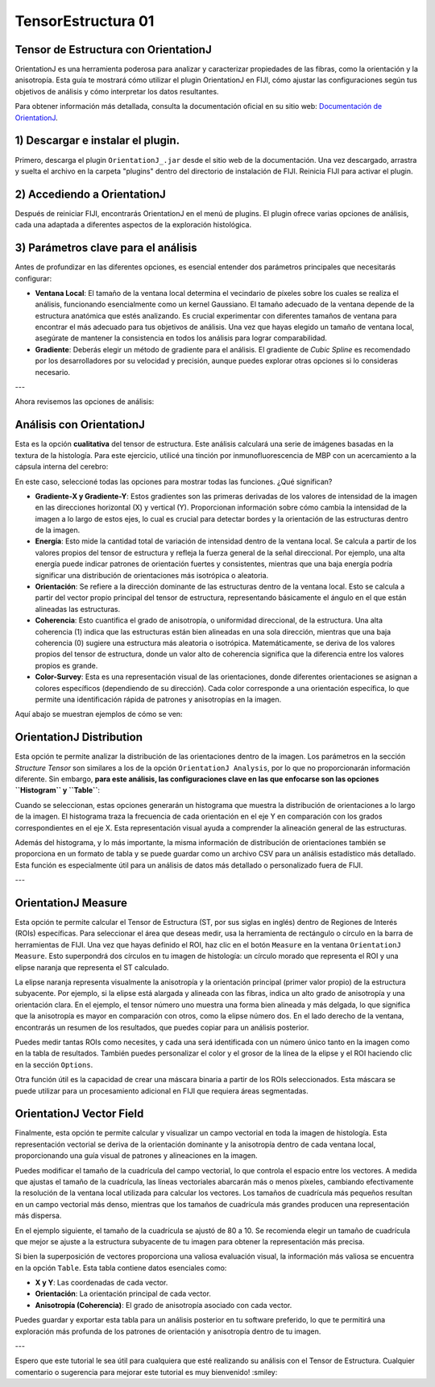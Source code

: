 TensorEstructura 01
====================


**Tensor de Estructura con OrientationJ**
--------------------


OrientationJ es una herramienta poderosa para analizar y caracterizar propiedades de las fibras, como la orientación y la anisotropía. Esta guía te mostrará cómo utilizar el plugin OrientationJ en FIJI, cómo ajustar las configuraciones según tus objetivos de análisis y cómo interpretar los datos resultantes.

Para obtener información más detallada, consulta la documentación oficial en su sitio web: `Documentación de OrientationJ <http://bigwww.epfl.ch/demo/orientation/>`_.


1) Descargar e instalar el plugin.
--------------------


Primero, descarga el plugin ``OrientationJ_.jar`` desde el sitio web de la documentación. Una vez descargado, arrastra y suelta el archivo en la carpeta "plugins" dentro del directorio de instalación de FIJI. Reinicia FIJI para activar el plugin.

2) Accediendo a OrientationJ
--------------------


Después de reiniciar FIJI, encontrarás OrientationJ en el menú de plugins. El plugin ofrece varias opciones de análisis, cada una adaptada a diferentes aspectos de la exploración histológica.

3) Parámetros clave para el análisis
--------------------


Antes de profundizar en las diferentes opciones, es esencial entender dos parámetros principales que necesitarás configurar:

* **Ventana Local**: El tamaño de la ventana local determina el vecindario de píxeles sobre los cuales se realiza el análisis, funcionando esencialmente como un kernel Gaussiano. El tamaño adecuado de la ventana depende de la estructura anatómica que estés analizando. Es crucial experimentar con diferentes tamaños de ventana para encontrar el más adecuado para tus objetivos de análisis. Una vez que hayas elegido un tamaño de ventana local, asegúrate de mantener la consistencia en todos los análisis para lograr comparabilidad.

* **Gradiente**: Deberás elegir un método de gradiente para el análisis. El gradiente de *Cubic Spline* es recomendado por los desarrolladores por su velocidad y precisión, aunque puedes explorar otras opciones si lo consideras necesario.


.. image:: ten01.png


---

Ahora revisemos las opciones de análisis:

Análisis con OrientationJ
--------------------


Esta es la opción **cualitativa** del tensor de estructura. Este análisis calculará una serie de imágenes basadas en la textura de la histología. Para este ejercicio, utilicé una tinción por inmunofluorescencia de MBP con un acercamiento a la cápsula interna del cerebro:


.. image:: ten02.png


En este caso, seleccioné todas las opciones para mostrar todas las funciones. ¿Qué significan?

* **Gradiente-X y Gradiente-Y**: Estos gradientes son las primeras derivadas de los valores de intensidad de la imagen en las direcciones horizontal (X) y vertical (Y). Proporcionan información sobre cómo cambia la intensidad de la imagen a lo largo de estos ejes, lo cual es crucial para detectar bordes y la orientación de las estructuras dentro de la imagen.

* **Energía**: Esto mide la cantidad total de variación de intensidad dentro de la ventana local. Se calcula a partir de los valores propios del tensor de estructura y refleja la fuerza general de la señal direccional. Por ejemplo, una alta energía puede indicar patrones de orientación fuertes y consistentes, mientras que una baja energía podría significar una distribución de orientaciones más isotrópica o aleatoria.

* **Orientación**: Se refiere a la dirección dominante de las estructuras dentro de la ventana local. Esto se calcula a partir del vector propio principal del tensor de estructura, representando básicamente el ángulo en el que están alineadas las estructuras.

* **Coherencia**: Esto cuantifica el grado de anisotropía, o uniformidad direccional, de la estructura. Una alta coherencia (1) indica que las estructuras están bien alineadas en una sola dirección, mientras que una baja coherencia (0) sugiere una estructura más aleatoria o isotrópica. Matemáticamente, se deriva de los valores propios del tensor de estructura, donde un valor alto de coherencia significa que la diferencia entre los valores propios es grande.

* **Color-Survey**: Esta es una representación visual de las orientaciones, donde diferentes orientaciones se asignan a colores específicos (dependiendo de su dirección). Cada color corresponde a una orientación específica, lo que permite una identificación rápida de patrones y anisotropías en la imagen.

Aquí abajo se muestran ejemplos de cómo se ven:

.. image:: ten03.png


OrientationJ Distribution
--------------------


Esta opción te permite analizar la distribución de las orientaciones dentro de la imagen. Los parámetros en la sección *Structure Tensor* son similares a los de la opción ``OrientationJ Analysis``, por lo que no proporcionarán información diferente. Sin embargo, **para este análisis, las configuraciones clave en las que enfocarse son las opciones ``Histogram`` y ``Table``**:


.. image:: ten04.png


Cuando se seleccionan, estas opciones generarán un histograma que muestra la distribución de orientaciones a lo largo de la imagen. El histograma traza la frecuencia de cada orientación en el eje Y en comparación con los grados correspondientes en el eje X. Esta representación visual ayuda a comprender la alineación general de las estructuras.

Además del histograma, y lo más importante, la misma información de distribución de orientaciones también se proporciona en un formato de tabla y se puede guardar como un archivo CSV para un análisis estadístico más detallado. Esta función es especialmente útil para un análisis de datos más detallado o personalizado fuera de FIJI.

.. image:: ten05.png


---

OrientationJ Measure
--------------------


Esta opción te permite calcular el Tensor de Estructura (ST, por sus siglas en inglés) dentro de Regiones de Interés (ROIs) específicas. Para seleccionar el área que deseas medir, usa la herramienta de rectángulo o círculo en la barra de herramientas de FIJI. Una vez que hayas definido el ROI, haz clic en el botón ``Measure`` en la ventana ``OrientationJ Measure``. Esto superpondrá dos círculos en tu imagen de histología: un círculo morado que representa el ROI y una elipse naranja que representa el ST calculado.

La elipse naranja representa visualmente la anisotropía y la orientación principal (primer valor propio) de la estructura subyacente. Por ejemplo, si la elipse está alargada y alineada con las fibras, indica un alto grado de anisotropía y una orientación clara. En el ejemplo, el tensor número uno muestra una forma bien alineada y más delgada, lo que significa que la anisotropía es mayor en comparación con otros, como la elipse número dos. En el lado derecho de la ventana, encontrarás un resumen de los resultados, que puedes copiar para un análisis posterior.

Puedes medir tantas ROIs como necesites, y cada una será identificada con un número único tanto en la imagen como en la tabla de resultados. También puedes personalizar el color y el grosor de la línea de la elipse y el ROI haciendo clic en la sección ``Options``.

.. image:: ten06.png


Otra función útil es la capacidad de crear una máscara binaria a partir de los ROIs seleccionados. Esta máscara se puede utilizar para un procesamiento adicional en FIJI que requiera áreas segmentadas.

.. image:: ten07.png


OrientationJ Vector Field
--------------------


Finalmente, esta opción te permite calcular y visualizar un campo vectorial en toda la imagen de histología. Esta representación vectorial se deriva de la orientación dominante y la anisotropía dentro de cada ventana local, proporcionando una guía visual de patrones y alineaciones en la imagen.

Puedes modificar el tamaño de la cuadrícula del campo vectorial, lo que controla el espacio entre los vectores. A medida que ajustas el tamaño de la cuadrícula, las líneas vectoriales abarcarán más o menos píxeles, cambiando efectivamente la resolución de la ventana local utilizada para calcular los vectores. Los tamaños de cuadrícula más pequeños resultan en un campo vectorial más denso, mientras que los tamaños de cuadrícula más grandes producen una representación más dispersa.

En el ejemplo siguiente, el tamaño de la cuadrícula se ajustó de 80 a 10. Se recomienda elegir un tamaño de cuadrícula que mejor se ajuste a la estructura subyacente de tu imagen para obtener la representación más precisa.

.. image:: ten08.png


Si bien la superposición de vectores proporciona una valiosa evaluación visual, la información más valiosa se encuentra en la opción ``Table``. Esta tabla contiene datos esenciales como:

* **X y Y**: Las coordenadas de cada vector.
* **Orientación**: La orientación principal de cada vector.
* **Anisotropía (Coherencia)**: El grado de anisotropía asociado con cada vector.

Puedes guardar y exportar esta tabla para un análisis posterior en tu software preferido, lo que te permitirá una exploración más profunda de los patrones de orientación y anisotropía dentro de tu imagen.

.. image:: ten09.png

---

Espero que este tutorial le sea útil para cualquiera que esté realizando su análisis con el Tensor de Estructura.
Cualquier comentario o sugerencia para mejorar este tutorial es muy bienvenido! :smiley:
